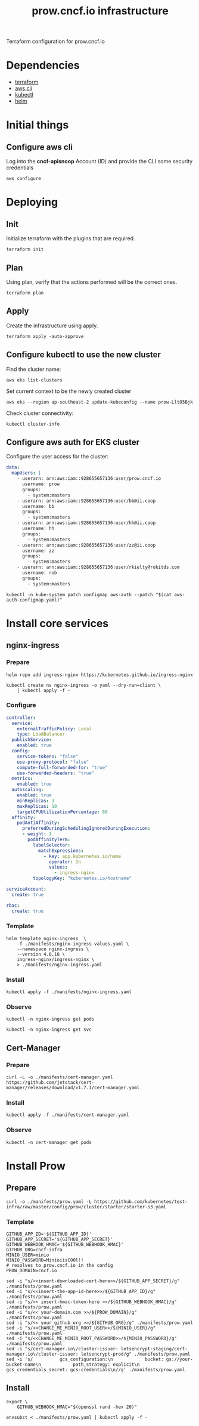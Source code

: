 #+TITLE: prow.cncf.io infrastructure

Terraform configuration for prow.cncf.io

* Dependencies
- [[https://www.terraform.io/downloads.html][terraform]]
- [[https://aws.amazon.com/cli/][aws cli]]
- [[https://kubernetes.io/docs/tasks/tools/install-kubectl/][kubectl]]
- [[https://helm.sh/docs/intro/install/][helm]]

* Initial things
** Configure aws cli
Log into the *cncf-apisnoop* Account (ID) and provide the CLI some security credentials
#+begin_src tmate :window prow-config
aws configure
#+end_src

* Deploying
** Init

Initialize terraform with the plugins that are required.
#+begin_src tmate :window prow-config
terraform init
#+end_src

** Plan

Using plan, verify that the actions performed will be the correct ones.
#+begin_src tmate :window prow-config
terraform plan
#+end_src

** Apply

Create the infrastructure using apply.
#+begin_src tmate :window prow-config
terraform apply -auto-approve
#+end_src

** Configure kubectl to use the new cluster

Find the cluster name:
#+begin_src tmate :window prow-config
aws eks list-clusters
#+end_src

Set current context to be the newly created cluster
#+begin_src tmate :window prow-config
aws eks --region ap-southeast-2 update-kubeconfig --name prow-LltO5Bjk
#+end_src

Check cluster connectivity:
#+BEGIN_SRC shell
kubectl cluster-info
#+END_SRC

** Configure aws auth for EKS cluster

Configure the user access for the cluster:

#+begin_src yaml :tangle ./manifests/aws-auth-configmap.yaml
  data:
    mapUsers: |
      - userarn: arn:aws:iam::928655657136:user/prow.cncf.io
        username: prow
        groups:
          - system:masters
      - userarn: arn:aws:iam::928655657136:user/bb@ii.coop
        username: bb
        groups:
          - system:masters
      - userarn: arn:aws:iam::928655657136:user/hh@ii.coop
        username: hh
        groups:
          - system:masters
      - userarn: arn:aws:iam::928655657136:user/zz@ii.coop
        username: zz
        groups:
          - system:masters
      - userarn: arn:aws:iam::928655657136:user/rkielty@rokitds.com
        username: rob
        groups:
          - system:masters
#+end_src

#+begin_src tmate :window prow-config
kubectl -n kube-system patch configmap aws-auth --patch "$(cat aws-auth-configmap.yaml)"
#+end_src

#+RESULTS:
#+BEGIN_example
configmap/aws-auth patched
#+END_example

* Install core services
** nginx-ingress
*** Prepare
#+name: add stable helm repo
#+begin_src shell :results silent
helm repo add ingress-nginx https://kubernetes.github.io/ingress-nginx
#+end_src

#+name: create nginx-ingress namespace
#+begin_src shell :results silent
kubectl create ns nginx-ingress -o yaml --dry-run=client \
    | kubectl apply -f -
#+end_src

*** Configure
#+name: nginx ingress values
#+begin_src yaml :tangle ./manifests/nginx-ingress-values.yaml
controller:
  service:
    externalTrafficPolicy: Local
    type: LoadBalancer
  publishService:
    enabled: true
  config:
    service-tokens: "false"
    use-proxy-protocol: "false"
    compute-full-forwarded-for: "true"
    use-forwarded-headers: "true"
  metrics:
    enabled: true
  autoscaling:
    enabled: true
    minReplicas: 3
    maxReplicas: 10
    targetCPUUtilizationPercentage: 80
  affinity:
    podAntiAffinity:
      preferredDuringSchedulingIgnoredDuringExecution:
      - weight: 1
        podAffinityTerm:
          labelSelector:
            matchExpressions:
              - key: app.kubernetes.io/name
                operator: In
                values:
                  - ingress-nginx
          topologyKey: "kubernetes.io/hostname"

serviceAccount:
  create: true

rbac:
  create: true
#+end_src

*** Template
#+name: install nginx-ingress
#+begin_src shell :results silent
helm template nginx-ingress  \
    -f ./manifests/nginx-ingress-values.yaml \
    --namespace nginx-ingress \
    --version 4.0.18 \
    ingress-nginx/ingress-nginx \
    > ./manifests/nginx-ingress.yaml
#+end_src

*** Install
#+begin_src shell :results silent
kubectl apply -f ./manifests/nginx-ingress.yaml
#+end_src

*** Observe

#+begin_src shell :results silent
kubectl -n nginx-ingress get pods
#+end_src

#+RESULTS:
#+BEGIN_example
NAME                                             READY   STATUS    RESTARTS   AGE
nginx-ingress-controller-6fd5487458-2tghm        1/1     Running   0          38s
nginx-ingress-controller-6fd5487458-54dsw        1/1     Running   0          38s
nginx-ingress-controller-6fd5487458-fnpmz        1/1     Running   0          54s
nginx-ingress-default-backend-5b967cf596-859wm   1/1     Running   0          54s
#+END_example

#+begin_src shell :results silent
kubectl -n nginx-ingress get svc
#+END_SRC

#+RESULTS:
#+BEGIN_example
NAME                               TYPE           CLUSTER-IP       EXTERNAL-IP                                                                    PORT(S)                      AGE
nginx-ingress-controller           LoadBalancer   172.20.185.44    a6db92a5df19741c8a43dc8aa8e486e2-1450765144.ap-southeast-2.elb.amazonaws.com   80:30476/TCP,443:32692/TCP   2m21s
nginx-ingress-controller-metrics   ClusterIP      172.20.144.145   <none>                                                                         9913/TCP                     2m21s
nginx-ingress-default-backend      ClusterIP      172.20.102.168   <none>                                                                         80/TCP                       2m21s
#+END_example

** Cert-Manager
*** Prepare
#+begin_src shell :results silent
curl -L -o ./manifests/cert-manager.yaml https://github.com/jetstack/cert-manager/releases/download/v1.7.1/cert-manager.yaml
#+end_src

*** Install
#+begin_src shell :results silent
kubectl apply -f ./manifests/cert-manager.yaml
#+end_src

*** Observe
#+begin_src tmate :window prow-config
kubectl -n cert-manager get pods
#+END_SRC

#+RESULTS:
#+BEGIN_example
NAME                                       READY   STATUS    RESTARTS   AGE
cert-manager-7ddc5b4db-jt5j6               1/1     Running   0          88s
cert-manager-cainjector-6644dc4975-b2r7n   1/1     Running   0          88s
cert-manager-webhook-7b887475fb-d4cmz      1/1     Running   0          88s
#+END_example

* Install Prow
** Prepare
#+begin_src shell :results silent
curl -o ./manifests/prow.yaml -L https://github.com/kubernetes/test-infra/raw/master/config/prow/cluster/starter/starter-s3.yaml
#+end_src

*** Template
#+begin_src shell :results silent
GITHUB_APP_ID='${GITHUB_APP_ID}'
GITHUB_APP_SECRET='${GITHUB_APP_SECRET}'
GITHUB_WEBHOOK_HMAC='${GITHUB_WEBHOOK_HMAC}'
GITHUB_ORG=cncf-infra
MINIO_USER=minio
MINIO_PASSWORD=MinioiisC00l!!
# resolves to prow.cncf.io in the config
PROW_DOMAIN=cncf.io

sed -i "s/<<insert-downloaded-cert-here>>/${GITHUB_APP_SECRET}/g" ./manifests/prow.yaml
sed -i "s/<<insert-the-app-id-here>>/${GITHUB_APP_ID}/g" ./manifests/prow.yaml
sed -i "s/<< insert-hmac-token-here >>/${GITHUB_WEBHOOK_HMAC}/g" ./manifests/prow.yaml
sed -i "s/<< your-domain.com >>/${PROW_DOMAIN}/g" ./manifests/prow.yaml
sed -i "s/<< your_github_org >>/${GITHUB_ORG}/g" ./manifests/prow.yaml
sed -i "s/<<CHANGE_ME_MINIO_ROOT_USER>>/${MINIO_USER}/g" ./manifests/prow.yaml
sed -i "s/<<CHANGE_ME_MINIO_ROOT_PASSWORD>>/${MINIO_PASSWORD}/g" ./manifests/prow.yaml
sed -i "s/cert-manager.io\/cluster-issuer: letsencrypt-staging/cert-manager.io\/cluster-issuer: letsencrypt-prod/g" ./manifests/prow.yaml
sed -i 's/          gcs_configuration:\n            bucket: gs://your-bucket-name\n            path_strategy: explicit\n          gcs_credentials_secret: gcs-credentials\n//g' ./manifests/prow.yaml
#+end_src

** Install
#+begin_src shell :results silent
export \
    GITHUB_WEBHOOK_HMAC="$(openssl rand -hex 20)"

envsubst < ./manifests/prow.yaml | kubectl apply -f -
#+end_src
